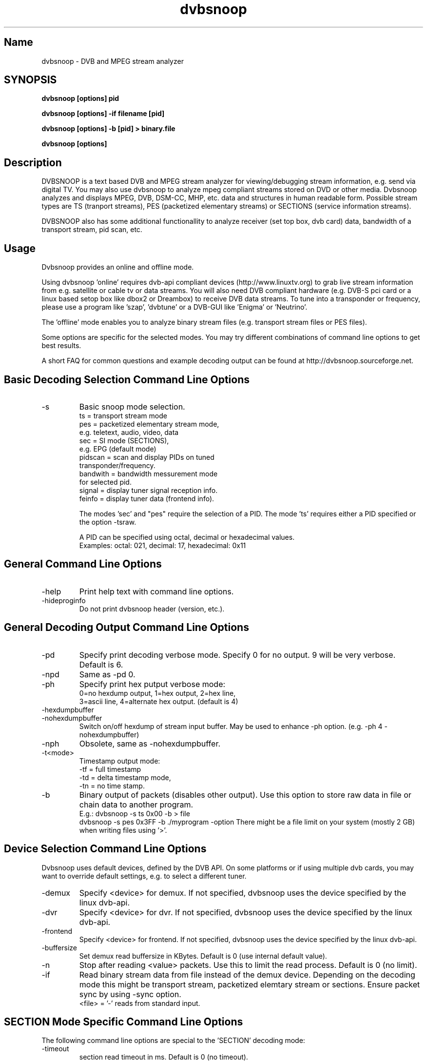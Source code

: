 .TH "dvbsnoop" "1" "" "Rainer Scherg (rasc)" "DVB Analyzer, MPEG Analyzer"
.SH "Name"
dvbsnoop \- DVB and MPEG stream analyzer
.SH "SYNOPSIS"
.B dvbsnoop [options] pid

.B dvbsnoop [options] \-if filename [pid]

.B dvbsnoop [options] \-b [pid]   > binary.file

.B dvbsnoop [options] 

.SH "Description"
DVBSNOOP is a text based DVB and MPEG stream analyzer for viewing/debugging stream information, e.g. send via digital TV. You may also use dvbsnoop to analyze mpeg compliant streams stored on DVD or other media.  Dvbsnoop analyzes and displays MPEG, DVB, DSM\-CC, MHP, etc. data and structures in human readable form. Possible stream types are TS (tranport streams), PES (packetized elementary streams) or SECTIONS (service information streams).

DVBSNOOP also has some additional functionallity to analyze receiver (set top box, dvb card) data, bandwidth of a transport stream, pid scan, etc.

.SH "Usage "
Dvbsnoop provides an online and offline mode.

Using dvbsnoop 'online' requires dvb\-api compliant devices (http://www.linuxtv.org) to grab live stream information from e.g. satellite or cable tv or data streams. You will also need DVB compliant hardware (e.g. DVB\-S pci card or a linux based setop box like dbox2 or Dreambox) to receive DVB data streams. To tune into a transponder or frequency, please use a program like 'szap', 'dvbtune' or a DVB-GUI like 'Enigma' or 'Neutrino'.

The 'offline' mode enables you to analyze binary stream files (e.g. transport stream files or PES files).

Some options are specific for the selected modes. You may try different combinations of command line options to get best results.

A short FAQ for common questions and example decoding output can be found at http://dvbsnoop.sourceforge.net.

.SH "Basic Decoding Selection Command Line Options"
.IP \-s \[ts|pes|sec|pidscan|bandwidth|signal|feinfo\]
Basic snoop mode selection.
   ts       \= transport stream mode
   pes      \= packetized elementary stream mode,
               e.g. teletext, audio, video, data
   sec      \= SI mode (SECTIONS),
               e.g. EPG (default mode)
   pidscan  \= scan and display PIDs on tuned
               transponder/frequency.
   bandwith \= bandwidth messurement mode
               for selected pid.
   signal   \= display tuner signal reception info.
   feinfo   \= display tuner data (frontend info).
   

The modes 'sec' and "pes" require the selection of a PID.
The mode 'ts' requires either a PID specified or the option \-tsraw.

A PID can be specified using octal, decimal or hexadecimal values.
   Examples:  octal: 021, decimal: 17, hexadecimal: 0x11

.SH "General Command Line Options"
.IP \-help
Print help text with command line options.
.IP \-hideproginfo
Do not print dvbsnoop header (version, etc.).


.SH "General Decoding Output Command Line Options"
.IP \-pd <\mode>
Specify print decoding verbose mode. Specify 0 for no output.
9 will be very verbose. Default is 6.
.IP \-npd
Same as \-pd 0.

.IP \-ph <mode>
Specify print hex putput verbose mode:
   0\=no hexdump output, 1\=hex output, 2\=hex line,
   3\=ascii line, 4\=alternate hex output. (default is 4) 
.IP \-hexdumpbuffer
.IP \-nohexdumpbuffer
Switch on/off hexdump of stream input buffer. 
May be used to enhance \-ph option. (e.g. \-ph 4 \-nohexdumpbuffer)
.IP \-nph
Obsolete, same as \-nohexdumpbuffer.

.IP \-t<mode>
Timestamp output mode:
   \-tf \= full timestamp
   \-td \= delta timestamp mode,
   \-tn \= no time stamp.

.IP \-b
Binary output of packets (disables other output).
Use this option to store raw data in file or chain data to another program.
   E.g.:  dvbsnoop \-s ts 0x00 \-b > file
          dvbsnoop \-s pes 0x3FF \-b \| ./myprogram \-option 
There might be a file limit on your system (mostly 2 GB) when writing files using '>'.


.SH "Device Selection Command Line Options"
Dvbsnoop uses default devices, defined by the DVB API.
On some platforms or if using multiple dvb cards, you may want to override default settings, e.g. to select a different tuner. 

.IP \-demux <device>
Specify <device> for demux.
If not specified, dvbsnoop uses the device specified by the linux  dvb\-api.
.IP \-dvr <device>
Specify <device> for dvr.
If not specified, dvbsnoop uses the device specified by the linux  dvb\-api.
.IP \-frontend <device>
Specify <device> for frontend.
If not specified, dvbsnoop uses the device specified by the linux  dvb\-api.

.IP \-buffersize <kb>
Set demux read buffersize in KBytes.
Default is 0 (use internal default value).

.IP \-n <value>
Stop after reading <value> packets. Use this to limit the read process.
Default is 0 (no limit).

.IP \-if \<file\>
Read binary stream data from file instead of the demux device.
Depending on the decoding mode this might be transport stream, packetized elemtary stream or sections.
Ensure packet sync by using \-sync option.
  <file> \= '-' reads from standard input.

.SH "SECTION Mode Specific Command Line Options"
The following command line options are special to the 'SECTION' decoding mode:

.IP \-timeout <ms>
section read timeout in ms. Default is 0 (no timeout).

.IP \-f <filter>
Filter value for filtering section data e.g. table id's.
Value may be decimal (49), octal (037) or hexadecimal (0x4F).
You may use multibyte filters like: 0x4E.01.20.FF
Check the filtervalues  using \-pd 9.
.IP \-m <mask>
Mask value to use for filters.
Value may be decimal (49), octal (037) or hexadecimal (0x4F).
You may use multibyte filters like: 0x4E.01.20.FF
Check the filtervalues  using \-pd 9.

.IP \-crc
Do CRC checking, when reading section data. 
Default is off. This is only supported, if your DVB hardware/firmware supports CRC checking.
.IP \-nocrc
Don't do CRC checking, when reading section data. 
Some private sections do have proper CRC's! So default is to have CRC checking switched off.

.IP \-spiderpid
Snoop referenced section PIDs.
This option recursivly reads all PIDs referenced by a section. This option also sets number of packets to be read to 1 (sets \-n 1).

.IP \-privateprovider <id>
Set provider <id> string for decoding special private tables and descriptors. Use \-help to display provider currently supported. If omitted, private data will be displayed according DVB standards description.

.SH "Transport Stream Mode Specific Command Line Options"
The following command line options are special to the 'Transport Stream'  decoding mode:

.IP \-sync
Do simple packet header sync when reading transport streams.
This option enforces sync byte aligning (default) ans is normally
done by receiption hardware/firmware.
.IP \-nosync
Switch off packet header sync when reading transport streams.
Switching of packet sync may result in odd decoding results or
even dvbsnoop crashes. This may not work on some hardware.

.IP \-tssubdecode
Sub\-decode SECTION data or PES data from transport stream decoding. This reads transport stream packets and tries to decode its content.

.IP \-tsraw
Read full transport stream (all pids).
Your hardware/firmware has to support this mode.

.SH "PES Mode Specific Command Line Options"
The following command line options are special to the 'PES' (packetized elementary stream) decoding mode:

.IP \-sync
Do simple packet header sync when reading PES data.
This option enforces sync byte aligning (default) ans is normally
done by receiption hardware/firmware.
.IP \-nosync
Switch off packet header sync when reading PES data.
Switching of packet sync may result in odd decoding results or
even dvbsnoop crashes. This may not work on some hardware.

.SH "PID Scan Mode Specific Command Line Options"
The following command line options are special to the 'PID Scan' discovery mode:

.IP \-maxdmx <n>
Set maximum use of DMX filters.
Default is 0 (use all possible filters).

.SH "Bandwidth Mode Specific Command Line Options"
There are no special command line options for the 'Bandwidth' display mode.

.SH "Signal Mode Specific Command Line Options"
There are no special command line options for the 'Signal Strength'  display mode.

.SH "Frontend Info Mode Specific Command Line Options"
There are no special command line options for the 'Frontend Info' display  mode.

.SH "Examples:"
Display EPG, 10 sections:
   dvbsnoop \-s sec \-nph  \-n 10  0x12
   dvbsnoop \-s sec \-ph 3 \-n 10 -crc  0x12

Display PAT transport stream (ts) and do subdecoding of sections and descriptors:
   dvbsnoop \-s ts \-pd 4 \-tssubdecode \-nph  0x00

Read PES (e.g. Videotext, Video, Audio) stream:
   dvbsnoop \-s pes 0x28F
   dvbsnoop \-s pes 0x28F -sync -b > pes.bin.file

Show current signal strength:
   dvbsnoop \-s signal \-pd 9 \-n 100

Show bandwidth usage of a PID  0x1FF:
   dvbsnoop \-s bandwidth \-n 1000 \-pd 2 0x1FF

Do PID scan of a tuned transponder (different display levels):
   dvbsnoop \-s pidscan \-pd 1
   dvbsnoop \-s pidscan \-pd 6
   dvbsnoop \-s pidscan \-pd 9 \-maxdmx 12 

Show frontend info:
   dvbsnoop \-s feinfo

Try to scan all sections, read 2 packets per PID:
   dvbsnoop \-nohexdumpbuffer \-spiderpid \-n 2  0x0000

Save 1000 packets of a transport stream to a file:
   dvbsnoop \-b \-n 1000 \-s ts  0x200  > ts_file.pid0x200.bin
   dvbsnoop \-b \-n 1000 \-s ts -tsraw  > ts_file.bin

Read transport stream (ts) from file and decode:
   dvbsnoop \-s ts \-if ts_stream.bin  -sync
   dvbsnoop \-s ts \-if ts_file.pid0x200.bin -sync  0x200

Simple filter for some PID values, some examples:
   dvbsnoop \-n 5 \-nph 0x00 | grep \-i "PID: "
   dvbsnoop \-spiderpid \-nph \-n 10  0x00 | grep \-i "PID: " | sort | uniq
   
Other simple filter examples:
   dvbsnoop \-s sec \-f 0x4E \-m 0xFF  0x12
   dvbsnoop \-s sec \-f 0x4E.34.00 \-m 0xFF.FF.0F  0x12
   dvbsnoop \-s sec \-f 16.00 \-m 255.255  0x12
   dvbsnoop \-s sec \-nph \-n 5 0x10 | grep \-i "frequency"

... for more examples and example output of dvbsnoop, please visit http://dvbsnoop.sourceforge.net.

.SH NOTES 
dvbsnoop tries to decode all of the data it receives, e.g. if you try
to decode a video or audio stream in section mode, dvbsnoop may assume
a section table and will decode the data wrong. In this case the decoding
will be garbage. Using the '-crc' option should prevent this
(if supported at the hardware/driver level). Also, the '-sync' option
is very helpful when using '-s pes' or '-s ts'. The '-sync' option tries
to find TS or PES packet start sync bytes before decoding. 
.br
.br
dvbsnoop does not do DVB stream validation.
dvbsnoop assumes correct DVB streams. Corrupted streams or streams with
wrong semantics (e.g. incorrect length information) will result in
wrong decoding output. For this reason, the use of '-crc' and '-sync'
options is strongly recommended. 
.br
Depending on the firmware of your dvb card, dvbsnoop may not be able to sniff on pids,
which are occupied by other processes. This is no bug, this is a driver/firmware issue.

.SH "BUGS"
Please check http://dvbsnoop.sourceforge.net for bug reports.

.SH "Acknowledgments"
DVBSNOOP was written by Rainer Scherg (rasc).
Copyright (c) 2001-2005  Rainer Scherg

Additional patches and bugfixes/\-reports were provided by members of the tuxbox project \- bringing digital TV to linux based set top boxes (e.g. "dbox2" digital tv receiver) and also by users of dvbsnoop (see the ChangeLog file for credits).

For more information about DVBSNOOP please visit 'http://dvbsnoop.sourceforge.net'.

Bug reports or questions, e\-mail them to  rasc@users.sourceforge.net. (To avoid spam filtering, please refer to 'dvbsnoop: ' in the subject line).


